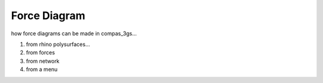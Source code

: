 ********************************************************************************
Force Diagram
********************************************************************************

how force diagrams can be made in compas_3gs...

1. from rhino polysurfaces...
2. from forces
3. from network
4. from a menu
